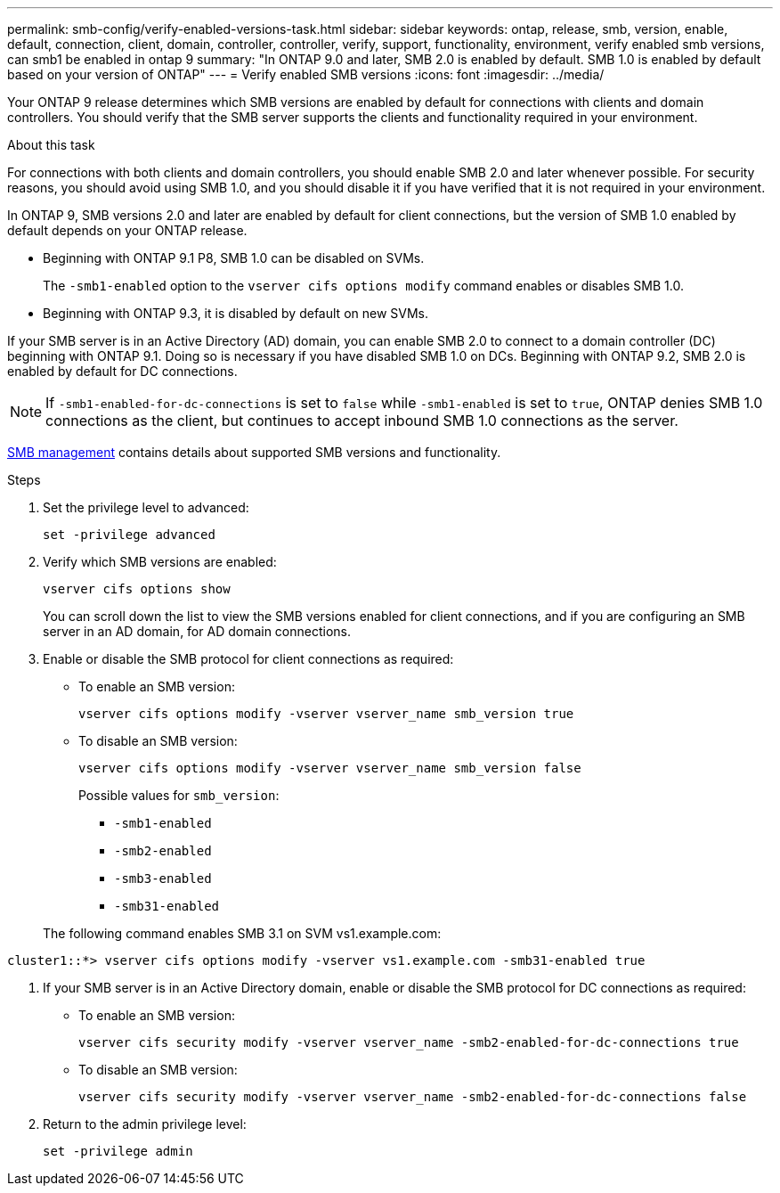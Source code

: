 ---
permalink: smb-config/verify-enabled-versions-task.html
sidebar: sidebar
keywords: ontap, release, smb, version, enable, default, connection, client, domain, controller, controller, verify, support, functionality, environment, verify enabled smb versions, can smb1 be enabled in ontap 9
summary: "In ONTAP 9.0 and later, SMB 2.0 is enabled by default.  SMB 1.0 is enabled by default based on your version of ONTAP"
---
= Verify enabled SMB versions
:icons: font
:imagesdir: ../media/

[.lead]
Your ONTAP 9 release determines which SMB versions are enabled by default for connections with clients and domain controllers. You should verify that the SMB server supports the clients and functionality required in your environment.

.About this task

For connections with both clients and domain controllers, you should enable SMB 2.0 and later whenever possible. For security reasons, you should avoid using SMB 1.0, and you should disable it if you have verified that it is not required in your environment.

In ONTAP 9, SMB versions 2.0 and later are enabled by default for client connections, but the version of SMB 1.0 enabled by default depends on your ONTAP release.

* Beginning with ONTAP 9.1 P8, SMB 1.0 can be disabled on SVMs.
+
The `-smb1-enabled` option to the `vserver cifs options modify` command enables or disables SMB 1.0.

* Beginning with ONTAP 9.3, it is disabled by default on new SVMs.

If your SMB server is in an Active Directory (AD) domain, you can enable SMB 2.0 to connect to a domain controller (DC) beginning with ONTAP 9.1. Doing so is necessary if you have disabled SMB 1.0 on DCs. Beginning with ONTAP 9.2, SMB 2.0 is enabled by default for DC connections.

[NOTE]
====
If `-smb1-enabled-for-dc-connections` is set to `false` while `-smb1-enabled` is set to `true`, ONTAP denies SMB 1.0 connections as the client, but continues to accept inbound SMB 1.0 connections as the server.
====

link:../smb-admin/index.html[SMB management] contains details about supported SMB versions and functionality.

.Steps

. Set the privilege level to advanced: 
+
[source,cli]
----
set -privilege advanced
----

. Verify which SMB versions are enabled: 
+
[source,cli]
----
vserver cifs options show
----
+
You can scroll down the list to view the SMB versions enabled for client connections, and if you are configuring an SMB server in an AD domain, for AD domain connections.

. Enable or disable the SMB protocol for client connections as required:
* To enable an SMB version: 
+
[source,cli]
----
vserver cifs options modify -vserver vserver_name smb_version true
----

* To disable an SMB version: 
+
[source,cli]
----
vserver cifs options modify -vserver vserver_name smb_version false
----
+
Possible values for `smb_version`:
+
** `-smb1-enabled`
** `-smb2-enabled`
** `-smb3-enabled`
** `-smb31-enabled`

+

The following command enables SMB 3.1 on SVM vs1.example.com:

----
cluster1::*> vserver cifs options modify -vserver vs1.example.com -smb31-enabled true
----
. If your SMB server is in an Active Directory domain, enable or disable the SMB protocol for DC connections as required:
+
* To enable an SMB version:
+
[source,cli]
----
vserver cifs security modify -vserver vserver_name -smb2-enabled-for-dc-connections true
----

* To disable an SMB version: 
+
[source,cli]
----
vserver cifs security modify -vserver vserver_name -smb2-enabled-for-dc-connections false
----

. Return to the admin privilege level: 
+
[source,cli]
----
set -privilege admin
----

// 2023 Dec 15, Issue 887
// 2023 Apr 24, Issue 887